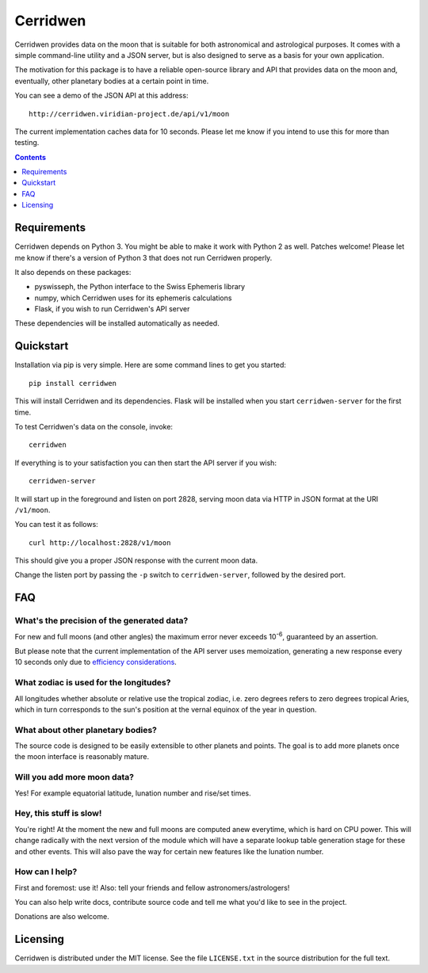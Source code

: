 Cerridwen
=========

Cerridwen provides data on the moon that is suitable for both astronomical
and astrological purposes. It comes with a simple command-line utility and
a JSON server, but is also designed to serve as a basis for your own
application.

The motivation for this package is to have a reliable open-source library
and API that provides data on the moon and, eventually, other planetary
bodies at a certain point in time.

You can see a demo of the JSON API at this address:

::

  http://cerridwen.viridian-project.de/api/v1/moon

The current implementation caches data for 10 seconds.  Please let me know
if you intend to use this for more than testing.


.. contents::
   :depth: 1


Requirements
------------

Cerridwen depends on Python 3. You might be able to make
it work with Python 2 as well. Patches welcome! Please let
me know if there's a version of Python 3 that does not
run Cerridwen properly.

It also depends on these packages:

* pyswisseph, the Python interface to the Swiss Ephemeris library

* numpy, which Cerridwen uses for its ephemeris calculations

* Flask, if you wish to run Cerridwen's API server

These dependencies will be installed automatically as needed.


Quickstart
----------

Installation via pip is very simple. Here are some command
lines to get you started:

::

  pip install cerridwen

This will install Cerridwen and its dependencies. Flask
will be installed when you start ``cerridwen-server`` for the
first time.

To test Cerridwen's data on the console, invoke:

::

  cerridwen

If everything is to your satisfaction you can then
start the API server if you wish:

::

  cerridwen-server

It will start up in the foreground and listen on port 2828,
serving moon data via HTTP in JSON format at the URI ``/v1/moon``.

You can test it as follows:

::

  curl http://localhost:2828/v1/moon

This should give you a proper JSON response with
the current moon data.

Change the listen port by passing the ``-p`` switch to
``cerridwen-server``, followed by the desired port.


FAQ
---

What's the precision of the generated data?
^^^^^^^^^^^^^^^^^^^^^^^^^^^^^^^^^^^^^^^^^^^

For new and full moons (and other angles) the maximum error never exceeds
10\ :sup:`-6`\ , guaranteed by an assertion.

But please note that the current implementation of the API server uses
memoization, generating a new response every 10 seconds only due to
`efficiency considerations`__.

__ efficiency_


What zodiac is used for the longitudes?
^^^^^^^^^^^^^^^^^^^^^^^^^^^^^^^^^^^^^^^

All longitudes whether absolute or relative use the tropical zodiac, i.e. zero
degrees refers to zero degrees tropical Aries, which in turn corresponds to the
sun's position at the vernal equinox of the year in question.


What about other planetary bodies?
^^^^^^^^^^^^^^^^^^^^^^^^^^^^^^^^^^

The source code is designed to be easily extensible to other planets and points.
The goal is to add more planets once the moon interface is reasonably mature.


Will you add more moon data?
^^^^^^^^^^^^^^^^^^^^^^^^^^^^

Yes! For example equatorial latitude, lunation number and rise/set times.


.. _efficiency:

Hey, this stuff is slow!
^^^^^^^^^^^^^^^^^^^^^^^^

You're right! At the moment the new and full moons are computed anew
everytime, which is hard on CPU power. This will change radically with
the next version of the module which will have a separate lookup table
generation stage for these and other events. This will also pave the
way for certain new features like the lunation number.


How can I help?
^^^^^^^^^^^^^^^

First and foremost: use it! Also: tell your friends and fellow
astronomers/astrologers!

You can also help write docs, contribute source code and tell me what
you'd like to see in the project.

Donations are also welcome.


Licensing
---------

Cerridwen is distributed under the MIT license. See the file
``LICENSE.txt`` in the source distribution for the full text.


